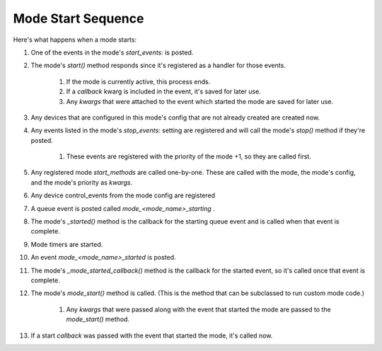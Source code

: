 Mode Start Sequence
===================

Here's what happens when a mode starts:


#. One of the events in the mode's `start_events:` is posted.
#. The mode's `start()` method responds since it's registered as a
   handler for those events.

    #. If the mode is currently active, this process ends.
    #. If a *callback* kwarg is included in the event, it's saved for
       later use.
    #. Any *kwargs* that were attached to the event which started the mode
       are saved for later use.

#. Any devices that are configured in this mode's config that are not
   already created are created now.
#. Any events listed in the mode's `stop_events:` setting are
   registered and will call the mode's `stop()` method if they're posted.

    #. These events are registered with the priority of the mode +1, so
       they are called first.

#. Any registered mode *start_methods* are called one-by-one. These
   are called with the mode, the mode's config, and the mode's priority
   as *kwargs*.
#. Any device control_events from the mode config are registered
#. A queue event is posted called *mode_<mode_name>_starting* .
#. The mode's `_started()` method is the callback for the starting
   queue event and is called when that event is complete.
#. Mode timers are started.
#. An event *mode_<mode_name>_started* is posted.
#. The mode's `_mode_started_callback()` method is the callback for
   the started event, so it's called once that event is complete.
#. The mode's `mode_start()` method is called. (This is the method
   that can be subclassed to run custom mode code.)

    #. Any *kwargs* that were passed along with the event that started the
       mode are passed to the `mode_start()` method.

#. If a start *callback* was passed with the event that started the
   mode, it's called now.




